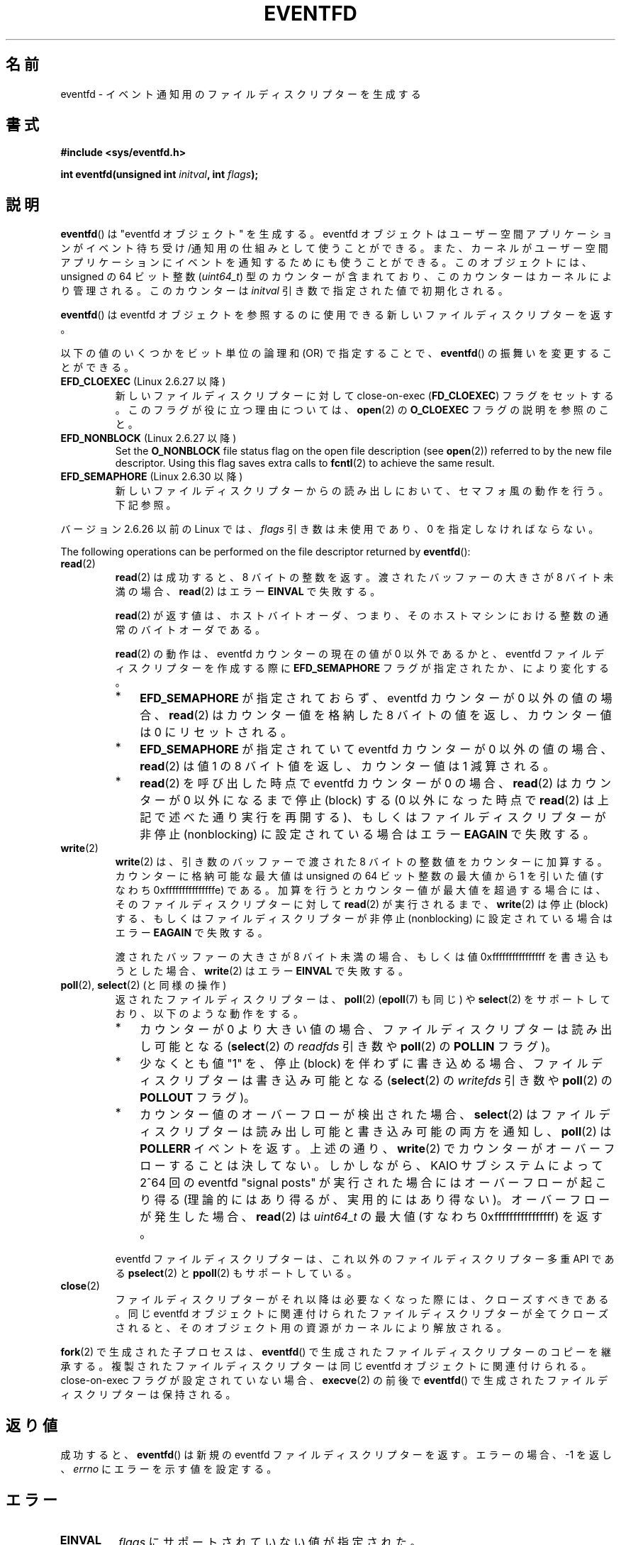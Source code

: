 .\" Copyright (C) 2008 Michael Kerrisk <mtk.manpages@gmail.com>
.\" starting from a version by Davide Libenzi <davidel@xmailserver.org>
.\"
.\" %%%LICENSE_START(GPLv2+_SW_3_PARA)
.\" This program is free software; you can redistribute it and/or modify
.\" it under the terms of the GNU General Public License as published by
.\" the Free Software Foundation; either version 2 of the License, or
.\" (at your option) any later version.
.\"
.\" This program is distributed in the hope that it will be useful,
.\" but WITHOUT ANY WARRANTY; without even the implied warranty of
.\" MERCHANTABILITY or FITNESS FOR A PARTICULAR PURPOSE.  See the
.\" GNU General Public License for more details.
.\"
.\" You should have received a copy of the GNU General Public
.\" License along with this manual; if not, see
.\" <http://www.gnu.org/licenses/>.
.\" %%%LICENSE_END
.\"
.\" 2008-10-10, mtk: describe eventfd2(), and EFD_NONBLOCK and EFD_CLOEXEC
.\"
.\"*******************************************************************
.\"
.\" This file was generated with po4a. Translate the source file.
.\"
.\"*******************************************************************
.\"
.\" Japanese Version Copyright (c) 2008  Akihiro MOTOKI
.\"         all rights reserved.
.\" Translated 2008-04-08, Akihiro MOTOKI <amotoki@dd.iij4u.or.jp>
.\" Updated 2008-11-10, Akihiro MOTOKI <amotoki@dd.iij4u.or.jp>, LDP v3.13
.\" Updated 2012-08-05, Akihiro MOTOKI <amotoki@gmail.com>
.\" Updated 2013-03-26, Akihiro MOTOKI <amotoki@gmail.com>
.\"
.TH EVENTFD 2 2020\-11\-01 Linux "Linux Programmer's Manual"
.SH 名前
eventfd \- イベント通知用のファイルディスクリプターを生成する
.SH 書式
\fB#include <sys/eventfd.h>\fP
.PP
\fBint eventfd(unsigned int \fP\fIinitval\fP\fB, int \fP\fIflags\fP\fB);\fP
.SH 説明
\fBeventfd\fP()  は "eventfd オブジェクト" を生成する。 eventfd
オブジェクトはユーザー空間アプリケーションがイベント待ち受け/通知用の 仕組みとして使うことができる。また、カーネルがユーザー空間アプリケーションに
イベントを通知するためにも使うことができる。 このオブジェクトには、unsigned の 64 ビット整数 (\fIuint64_t\fP)
型のカウンターが含まれており、このカウンターはカーネルにより管理される。 このカウンターは \fIinitval\fP 引き数で指定された値で初期化される。
.PP
\fBeventfd\fP()  は eventfd オブジェクトを参照するのに使用できる新しいファイルディスクリプターを返す。
.PP
以下の値のいくつかをビット単位の論理和 (OR) で指定することで、 \fBeventfd\fP() の振舞いを変更することができる。
.TP 
\fBEFD_CLOEXEC\fP (Linux 2.6.27 以降)
新しいファイルディスクリプターに対して close\-on\-exec (\fBFD_CLOEXEC\fP)  フラグをセットする。
このフラグが役に立つ理由については、 \fBopen\fP(2)  の \fBO_CLOEXEC\fP フラグの説明を参照のこと。
.TP 
\fBEFD_NONBLOCK\fP (Linux 2.6.27 以降)
Set the \fBO_NONBLOCK\fP file status flag on the open file description (see
\fBopen\fP(2))  referred to by the new file descriptor.  Using this flag saves
extra calls to \fBfcntl\fP(2)  to achieve the same result.
.TP 
\fBEFD_SEMAPHORE\fP (Linux 2.6.30 以降)
新しいファイルディスクリプターからの読み出しにおいて、セマフォ風の動作を行う。 下記参照。
.PP
バージョン 2.6.26 以前の Linux では、 \fIflags\fP 引き数は未使用であり、0 を指定しなければならない。
.PP
The following operations can be performed on the file descriptor returned by
\fBeventfd\fP():
.TP 
\fBread\fP(2)
\fBread\fP(2) は成功すると、8 バイトの整数を返す。 渡されたバッファーの大きさが 8 バイト未満の場合、 \fBread\fP(2)  はエラー
\fBEINVAL\fP で失敗する。
.IP
\fBread\fP(2) が返す値は、ホストバイトオーダ、つまり、そのホストマシンにおける整数の通常のバイトオーダである。
.IP
\fBread\fP(2) の動作は、 eventfd カウンターの現在の値が 0 以外であるかと、 eventfd ファイルディスクリプターを作成する際に
\fBEFD_SEMAPHORE\fP フラグが指定されたか、により変化する。
.RS
.IP * 3
\fBEFD_SEMAPHORE\fP が指定されておらず、eventfd カウンターが 0 以外の値の場合、 \fBread\fP(2) はカウンター値を格納した
8 バイトの値を返し、 カウンター値は 0 にリセットされる。
.IP *
\fBEFD_SEMAPHORE\fP が指定されていて eventfd カウンターが 0 以外の値の場合、 \fBread\fP(2) は値 1 の 8
バイト値を返し、カウンター値は 1 減算される。
.IP *
\fBread\fP(2) を呼び出した時点で eventfd カウンターが 0 の場合、 \fBread\fP(2) はカウンターが 0 以外になるまで停止
(block) する (0 以外になった時点で \fBread\fP(2) は上記で述べた通り実行を再開する)、 もしくはファイルディスクリプターが非停止
(nonblocking) に設定されている場合はエラー \fBEAGAIN\fP で失敗する。
.RE
.TP 
\fBwrite\fP(2)
\fBwrite\fP(2)  は、引き数のバッファーで渡された 8 バイトの整数値をカウンターに加算する。 カウンターに格納可能な最大値は unsigned
の 64 ビット整数の最大値から 1 を引いた値 (すなわち 0xfffffffffffffffe) である。
加算を行うとカウンター値が最大値を超過する場合には、 そのファイルディスクリプターに対して \fBread\fP(2)  が実行されるまで、
\fBwrite\fP(2)  は停止 (block) する、 もしくはファイルディスクリプターが非停止 (nonblocking)
に設定されている場合はエラー \fBEAGAIN\fP で失敗する。
.IP
渡されたバッファーの大きさが 8 バイト未満の場合、もしくは 値 0xffffffffffffffff を書き込もうとした場合、 \fBwrite\fP(2)
はエラー \fBEINVAL\fP で失敗する。
.TP 
\fBpoll\fP(2), \fBselect\fP(2) (と同様の操作)
返されたファイルディスクリプターは、 \fBpoll\fP(2)  (\fBepoll\fP(7)  も同じ) や \fBselect\fP(2)
をサポートしており、以下のような動作をする。
.RS
.IP * 3
カウンターが 0 より大きい値の場合、 ファイルディスクリプターは読み出し可能となる (\fBselect\fP(2)  の \fIreadfds\fP 引き数や
\fBpoll\fP(2)  の \fBPOLLIN\fP フラグ)。
.IP *
少なくとも値 "1" を、停止 (block) を伴わずに書き込める場合、 ファイルディスクリプターは書き込み可能となる (\fBselect\fP(2)
の \fIwritefds\fP 引き数や \fBpoll\fP(2)  の \fBPOLLOUT\fP フラグ)。
.IP *
カウンター値のオーバーフローが検出された場合、 \fBselect\fP(2)  はファイルディスクリプターは読み出し可能と書き込み可能の両方を通知し、
\fBpoll\fP(2)  は \fBPOLLERR\fP イベントを返す。 上述の通り、 \fBwrite\fP(2)
でカウンターがオーバーフローすることは決してない。 しかしながら、 KAIO サブシステムによって 2^64 回の eventfd "signal
posts" が 実行された場合にはオーバーフローが起こり得る (理論的にはあり得るが、実用的にはあり得ない)。 オーバーフローが発生した場合、
\fBread\fP(2)  は \fIuint64_t\fP の最大値 (すなわち 0xffffffffffffffff) を返す。
.RE
.IP
eventfd ファイルディスクリプターは、これ以外のファイルディスクリプター 多重 API である \fBpselect\fP(2) と
\fBppoll\fP(2) もサポートしている。
.TP 
\fBclose\fP(2)
ファイルディスクリプターがそれ以降は必要なくなった際には、クローズすべきである。 同じ eventfd
オブジェクトに関連付けられたファイルディスクリプターが全て クローズされると、そのオブジェクト用の資源がカーネルにより解放される。
.PP
\fBfork\fP(2) で生成された子プロセスは、 \fBeventfd\fP() で生成されたファイルディスクリプターのコピーを継承する。
複製されたファイルディスクリプターは同じ eventfd オブジェクトに関連付けられる。 close\-on\-exec フラグが設定されていない場合、
\fBexecve\fP(2) の前後で \fBeventfd\fP() で生成されたファイルディスクリプターは保持される。
.SH 返り値
成功すると、 \fBeventfd\fP()  は新規の eventfd ファイルディスクリプターを返す。 エラーの場合、\-1 を返し、 \fIerrno\fP
にエラーを示す値を設定する。
.SH エラー
.TP 
\fBEINVAL\fP
\fIflags\fP にサポートされていない値が指定された。
.TP 
\fBEMFILE\fP
オープン済みのファイルディスクリプターの数がプロセスあたりの上限に 達していた。
.TP 
\fBENFILE\fP
オープン済みのファイル総数がシステム全体の上限に達していた。
.TP 
\fBENODEV\fP
.\" Note from Davide:
.\" The ENODEV error is basically never going to happen if
.\" the kernel boots correctly. That error happen only if during
.\" the kernel initialization, some error occur in the anonymous
.\" inode source initialization.
(カーネル内の) 無名 inode デバイスをマウントできなかった。
.TP 
\fBENOMEM\fP
新しい eventfd ファイルディスクリプターを生成するのに十分なメモリーがなかった。
.SH バージョン
.\" eventfd() is in glibc 2.7, but reportedly does not build
\fBeventfd\fP()  はカーネル 2.6.22 以降の Linux で利用可能である。 正しく動作する glibc 側のサポートはバージョン
2.8 以降で提供されている。 \fBeventfd2\fP()  システムコール (「注意」参照) は カーネル 2.6.27 以降の Linux
で利用可能である。 バージョン 2.9 以降では、glibc の \fBeventfd\fP()  のラッパー関数は、カーネルが対応していれば
\fBeventfd2\fP()  システムコールを利用する。
.SH 属性
この節で使用されている用語の説明については、 \fBattributes\fP(7) を参照。
.TS
allbox;
lb lb lb
l l l.
インターフェース	属性	値
T{
\fBeventfd\fP()
T}	Thread safety	MT\-Safe
.TE
.sp 1
.SH 準拠
\fBeventfd\fP()  と \fBeventfd2\fP()  は Linux 固有である。
.SH 注意
アプリケーションは、パイプをイベントを通知するためだけに使用している 全ての場面において、パイプの代わりに eventfd ファイルディスクリプターを
使用することができる。 eventfd ファイルディスクリプターを使う方が、パイプを使う場合に比べて
カーネルでのオーバヘッドは比べるとずっと小さく、ファイルディスクリプターも 一つしか必要としない (パイプの場合は二つ必要である)。
.PP
.\" or eventually syslets/threadlets
カーネル内で使用すると、eventfd ファイルディスクリプターはカーネル空間からユーザー空間へのブリッジ機能を提供することができ、 例えば KAIO
(kernel AIO)  のような機能が、あるファイルディスクリプターに何らかの操作が完了したことを 通知することができる。
.PP
eventfd ファイルディスクリプターの重要な点は、 eventfd ファイルディスクリプターが \fBselect\fP(2), \fBpoll\fP(2),
\fBepoll\fP(7)  を使って他のファイルディスクリプターと全く同様に監視できる点である。 このことは、アプリケーションは「従来の
(traditional)」 ファイルの状態変化と eventfd インターフェースをサポートする他のカーネル機構の状態変化を同時に監視
できることを意味する (\fBeventfd\fP()  インターフェースがない時には、これらのカーネル機構は \fBselect\fP(2),
\fBpoll\fP(2), \fBepoll\fP(7)  経由で多重することはできなかった)。
.PP
.\"
The current value of an eventfd counter can be viewed via the entry for the
corresponding file descriptor in the process's \fI/proc/[pid]/fdinfo\fP
directory.  See \fBproc\fP(5)  for further details.
.SS "C ライブラリとカーネルの違い"
下層にある Linux システムコールは二種類あり、 \fBeventfd\fP()  と、もっと新しい \fBeventfd2\fP()  である。
\fBeventfd\fP()  は \fIflags\fP 引き数を実装していない。 \fBeventfd2\fP()  では上記の値の \fIflags\fP
が実装されている。 glibc のラッパー関数は、 \fBeventfd2\fP()  が利用可能であれば、これを使用する。
.SS "glibc の追加機能"
GNU C ライブラリは、eventfd ファイルディスクリプターの読み出しと書き込みに
を関する詳細のいくつか抽象化するために、一つの型と、二つの関数を追加で 定義している。
.PP
.in +4n
.EX
typedef uint64_t eventfd_t;

int eventfd_read(int fd, eventfd_t *value);
int eventfd_write(int fd, eventfd_t value);
.EE
.in
.PP
これらの関数は、eventfd ファイルディスクリプターに対する読み出しと 書き込みの操作を実行し、正しいバイト数が転送された場合には 0
を返し、そうでない場合は \-1 を返す。
.SH 例
以下のプログラムは eventfd ファイルディスクリプターを生成し、 その後 fork を実行して子プロセスを生成する。 親プロセスが少しの間
sleep する間に、子プロセスは プログラムのコマンドライン引き数で指定された整数(列)をそれぞれ eventfd
ファイルディスクリプターに書き込む。 親プロセスは sleep を完了すると eventfd ファイルディスクリプターから 読み出しを行う。
.PP
以下に示すシェルセッションにこのプログラムの使い方を示す。
.PP
.in +4n
.EX
$\fB ./a.out 1 2 4 7 14\fP
Child writing 1 to efd
Child writing 2 to efd
Child writing 4 to efd
Child writing 7 to efd
Child writing 14 to efd
Child completed write loop
Parent about to read
Parent read 28 (0x1c) from efd
.EE
.in
.SS プログラムのソース
\&
.EX
#include <sys/eventfd.h>
#include <unistd.h>
#include <inttypes.h>           /* Definition of PRIu64 & PRIx64 */
#include <stdlib.h>
#include <stdio.h>
#include <stdint.h>             /* Definition of uint64_t */

#define handle_error(msg) \e
    do { perror(msg); exit(EXIT_FAILURE); } while (0)

int
main(int argc, char *argv[])
{
    int efd;
    uint64_t u;
    ssize_t s;

    if (argc < 2) {
        fprintf(stderr, "Usage: %s <num>...\en", argv[0]);
        exit(EXIT_FAILURE);
    }

    efd = eventfd(0, 0);
    if (efd == \-1)
        handle_error("eventfd");

    switch (fork()) {
    case 0:
        for (int j = 1; j < argc; j++) {
            printf("Child writing %s to efd\en", argv[j]);
            u = strtoull(argv[j], NULL, 0);
                    /* strtoull() allows various bases */
            s = write(efd, &u, sizeof(uint64_t));
            if (s != sizeof(uint64_t))
                handle_error("write");
        }
        printf("Child completed write loop\en");

        exit(EXIT_SUCCESS);

    default:
        sleep(2);

        printf("Parent about to read\en");
        s = read(efd, &u, sizeof(uint64_t));
        if (s != sizeof(uint64_t))
            handle_error("read");
        printf("Parent read %"PRIu64" (%#"PRIx64") from efd\en", u, u);
        exit(EXIT_SUCCESS);

    case \-1:
        handle_error("fork");
    }
}
.EE
.SH 関連項目
\fBfutex\fP(2), \fBpipe\fP(2), \fBpoll\fP(2), \fBread\fP(2), \fBselect\fP(2),
\fBsignalfd\fP(2), \fBtimerfd_create\fP(2), \fBwrite\fP(2), \fBepoll\fP(7),
\fBsem_overview\fP(7)
.SH この文書について
この man ページは Linux \fIman\-pages\fP プロジェクトのリリース 5.10 の一部である。プロジェクトの説明とバグ報告に関する情報は
\%https://www.kernel.org/doc/man\-pages/ に書かれている。
